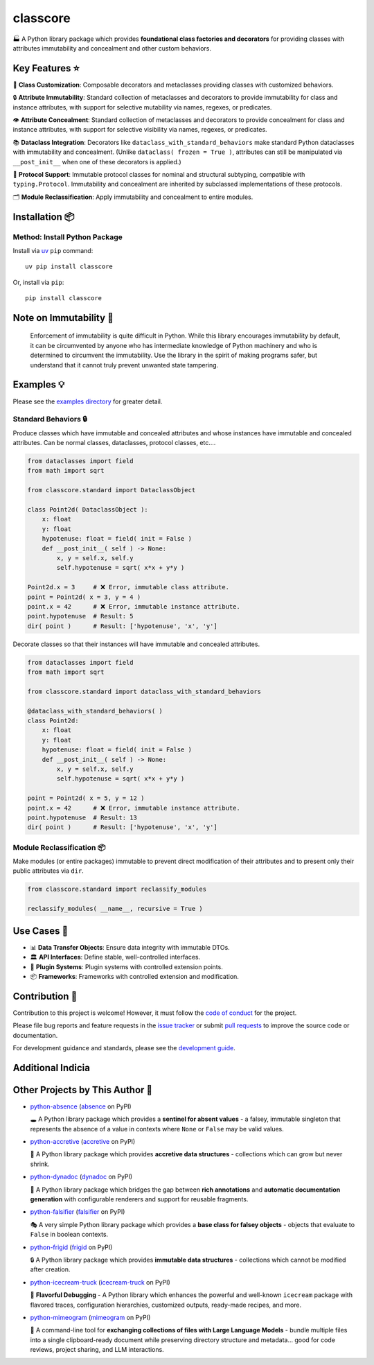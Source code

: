 .. vim: set fileencoding=utf-8:
.. -*- coding: utf-8 -*-
.. +--------------------------------------------------------------------------+
   |                                                                          |
   | Licensed under the Apache License, Version 2.0 (the "License");          |
   | you may not use this file except in compliance with the License.         |
   | You may obtain a copy of the License at                                  |
   |                                                                          |
   |     http://www.apache.org/licenses/LICENSE-2.0                           |
   |                                                                          |
   | Unless required by applicable law or agreed to in writing, software      |
   | distributed under the License is distributed on an "AS IS" BASIS,        |
   | WITHOUT WARRANTIES OR CONDITIONS OF ANY KIND, either express or implied. |
   | See the License for the specific language governing permissions and      |
   | limitations under the License.                                           |
   |                                                                          |
   +--------------------------------------------------------------------------+

*******************************************************************************
                                   classcore
*******************************************************************************

.. image:: https://img.shields.io/pypi/v/classcore
   :alt: Package Version
   :target: https://pypi.org/project/classcore/

.. image:: https://img.shields.io/pypi/status/classcore
   :alt: PyPI - Status
   :target: https://pypi.org/project/classcore/

.. image:: https://github.com/emcd/python-classcore/actions/workflows/tester.yaml/badge.svg?branch=master&event=push
   :alt: Tests Status
   :target: https://github.com/emcd/python-classcore/actions/workflows/tester.yaml

.. image:: https://emcd.github.io/python-classcore/coverage.svg
   :alt: Code Coverage Percentage
   :target: https://github.com/emcd/python-classcore/actions/workflows/tester.yaml

.. image:: https://img.shields.io/github/license/emcd/python-classcore
   :alt: Project License
   :target: https://github.com/emcd/python-classcore/blob/master/LICENSE.txt

.. image:: https://img.shields.io/pypi/pyversions/classcore
   :alt: Python Versions
   :target: https://pypi.org/project/classcore/


🏭 A Python library package which provides **foundational class factories and
decorators** for providing classes with attributes immutability and concealment
and other custom behaviors.


Key Features ⭐
===============================================================================

🔧 **Class Customization**: Composable decorators and metaclasses providing
classes with customized behaviors.

🔒 **Attribute Immutability**: Standard collection of metaclasses and
decorators to provide immutability for class and instance attributes, with
support for selective mutability via names, regexes, or predicates.

👁️ **Attribute Concealment**: Standard collection of metaclasses and decorators
to provide concealment for class and instance attributes, with support for
selective visibility via names, regexes, or predicates.

📚 **Dataclass Integration**: Decorators like
``dataclass_with_standard_behaviors`` make standard Python dataclasses with
immutability and concealment. (Unlike ``dataclass( frozen = True )``,
attributes can still be manipulated via ``__post_init__`` when one of these
decorators is applied.)

🧩 **Protocol Support**: Immutable protocol classes for nominal and structural
subtyping, compatible with ``typing.Protocol``. Immutability and concealment
are inherited by subclassed implementations of these protocols.

🗂️ **Module Reclassification**: Apply immutability and concealment to entire
modules.


Installation 📦
===============================================================================

Method: Install Python Package
-------------------------------------------------------------------------------

Install via `uv <https://github.com/astral-sh/uv/blob/main/README.md>`_ ``pip``
command:

::

    uv pip install classcore

Or, install via ``pip``:

::

    pip install classcore


Note on Immutability 📢
===============================================================================

   Enforcement of immutability is quite difficult in Python. While this library
   encourages immutability by default, it can be circumvented by anyone who has
   intermediate knowledge of Python machinery and who is determined to
   circumvent the immutability. Use the library in the spirit of making
   programs safer, but understand that it cannot truly prevent unwanted state
   tampering.


Examples 💡
===============================================================================

Please see the `examples directory
<https://github.com/emcd/python-classcore/tree/master/documentation/examples>`_
for greater detail.

Standard Behaviors 🔒
-------------------------------------------------------------------------------

Produce classes which have immutable and concealed attributes and whose
instances have immutable and concealed attributes. Can be normal classes,
dataclasses, protocol classes, etc....

.. code-block:: python

    from dataclasses import field
    from math import sqrt

    from classcore.standard import DataclassObject

    class Point2d( DataclassObject ):
        x: float
        y: float
        hypotenuse: float = field( init = False )
        def __post_init__( self ) -> None:
            x, y = self.x, self.y
            self.hypotenuse = sqrt( x*x + y*y )

    Point2d.x = 3     # ❌ Error, immutable class attribute.
    point = Point2d( x = 3, y = 4 )
    point.x = 42      # ❌ Error, immutable instance attribute.
    point.hypotenuse  # Result: 5
    dir( point )      # Result: ['hypotenuse', 'x', 'y']

Decorate classes so that their instances will have immutable and concealed
attributes.

.. code-block:: python

    from dataclasses import field
    from math import sqrt

    from classcore.standard import dataclass_with_standard_behaviors

    @dataclass_with_standard_behaviors( )
    class Point2d:
        x: float
        y: float
        hypotenuse: float = field( init = False )
        def __post_init__( self ) -> None:
            x, y = self.x, self.y
            self.hypotenuse = sqrt( x*x + y*y )

    point = Point2d( x = 5, y = 12 )
    point.x = 42      # ❌ Error, immutable instance attribute.
    point.hypotenuse  # Result: 13
    dir( point )      # Result: ['hypotenuse', 'x', 'y']


Module Reclassification 📦
-------------------------------------------------------------------------------

Make modules (or entire packages) immutable to prevent direct modification of
their attributes and to present only their public attributes via ``dir``.

.. code-block:: python

    from classcore.standard import reclassify_modules

    reclassify_modules( __name__, recursive = True )


Use Cases 🎯
===============================================================================

* 📊 **Data Transfer Objects**: Ensure data integrity with immutable DTOs.
* 🏛️ **API Interfaces**: Define stable, well-controlled interfaces.
* 🧩 **Plugin Systems**: Plugin systems with controlled extension points.
* 📦 **Frameworks**: Frameworks with controlled extension and modification.


Contribution 🤝
===============================================================================

Contribution to this project is welcome! However, it must follow the `code of
conduct
<https://emcd.github.io/python-project-common/stable/sphinx-html/common/conduct.html>`_
for the project.

Please file bug reports and feature requests in the `issue tracker
<https://github.com/emcd/python-classcore/issues>`_ or submit `pull
requests <https://github.com/emcd/python-classcore/pulls>`_ to
improve the source code or documentation.

For development guidance and standards, please see the `development guide
<https://emcd.github.io/python-classcore/stable/sphinx-html/contribution.html#development>`_.


Additional Indicia
===============================================================================

.. image:: https://img.shields.io/github/last-commit/emcd/python-classcore
   :alt: GitHub last commit
   :target: https://github.com/emcd/python-classcore

.. image:: https://img.shields.io/endpoint?url=https://raw.githubusercontent.com/copier-org/copier/master/img/badge/badge-grayscale-inverted-border-orange.json
   :alt: Copier
   :target: https://github.com/copier-org/copier

.. image:: https://img.shields.io/badge/%F0%9F%A5%9A-Hatch-4051b5.svg
   :alt: Hatch
   :target: https://github.com/pypa/hatch

.. image:: https://img.shields.io/badge/pre--commit-enabled-brightgreen?logo=pre-commit
   :alt: pre-commit
   :target: https://github.com/pre-commit/pre-commit

.. image:: https://microsoft.github.io/pyright/img/pyright_badge.svg
   :alt: Pyright
   :target: https://microsoft.github.io/pyright

.. image:: https://img.shields.io/endpoint?url=https://raw.githubusercontent.com/astral-sh/ruff/main/assets/badge/v2.json
   :alt: Ruff
   :target: https://github.com/astral-sh/ruff

.. image:: https://img.shields.io/pypi/implementation/classcore
   :alt: PyPI - Implementation
   :target: https://pypi.org/project/classcore/

.. image:: https://img.shields.io/pypi/wheel/classcore
   :alt: PyPI - Wheel
   :target: https://pypi.org/project/classcore/


Other Projects by This Author 🌟
===============================================================================


* `python-absence <https://github.com/emcd/python-absence>`_ (`absence <https://pypi.org/project/absence/>`_ on PyPI)

  🕳️ A Python library package which provides a **sentinel for absent values** - a falsey, immutable singleton that represents the absence of a value in contexts where ``None`` or ``False`` may be valid values.
* `python-accretive <https://github.com/emcd/python-accretive>`_ (`accretive <https://pypi.org/project/accretive/>`_ on PyPI)

  🌌 A Python library package which provides **accretive data structures** - collections which can grow but never shrink.
* `python-dynadoc <https://github.com/emcd/python-dynadoc>`_ (`dynadoc <https://pypi.org/project/dynadoc/>`_ on PyPI)

  📝 A Python library package which bridges the gap between **rich annotations** and **automatic documentation generation** with configurable renderers and support for reusable fragments.
* `python-falsifier <https://github.com/emcd/python-falsifier>`_ (`falsifier <https://pypi.org/project/falsifier/>`_ on PyPI)

  🎭 A very simple Python library package which provides a **base class for falsey objects** - objects that evaluate to ``False`` in boolean contexts.
* `python-frigid <https://github.com/emcd/python-frigid>`_ (`frigid <https://pypi.org/project/frigid/>`_ on PyPI)

  🔒 A Python library package which provides **immutable data structures** - collections which cannot be modified after creation.
* `python-icecream-truck <https://github.com/emcd/python-icecream-truck>`_ (`icecream-truck <https://pypi.org/project/icecream-truck/>`_ on PyPI)

  🍦 **Flavorful Debugging** - A Python library which enhances the powerful and well-known ``icecream`` package with flavored traces, configuration hierarchies, customized outputs, ready-made recipes, and more.
* `python-mimeogram <https://github.com/emcd/python-mimeogram>`_ (`mimeogram <https://pypi.org/project/mimeogram/>`_ on PyPI)

  📨 A command-line tool for **exchanging collections of files with Large Language Models** - bundle multiple files into a single clipboard-ready document while preserving directory structure and metadata... good for code reviews, project sharing, and LLM interactions.
